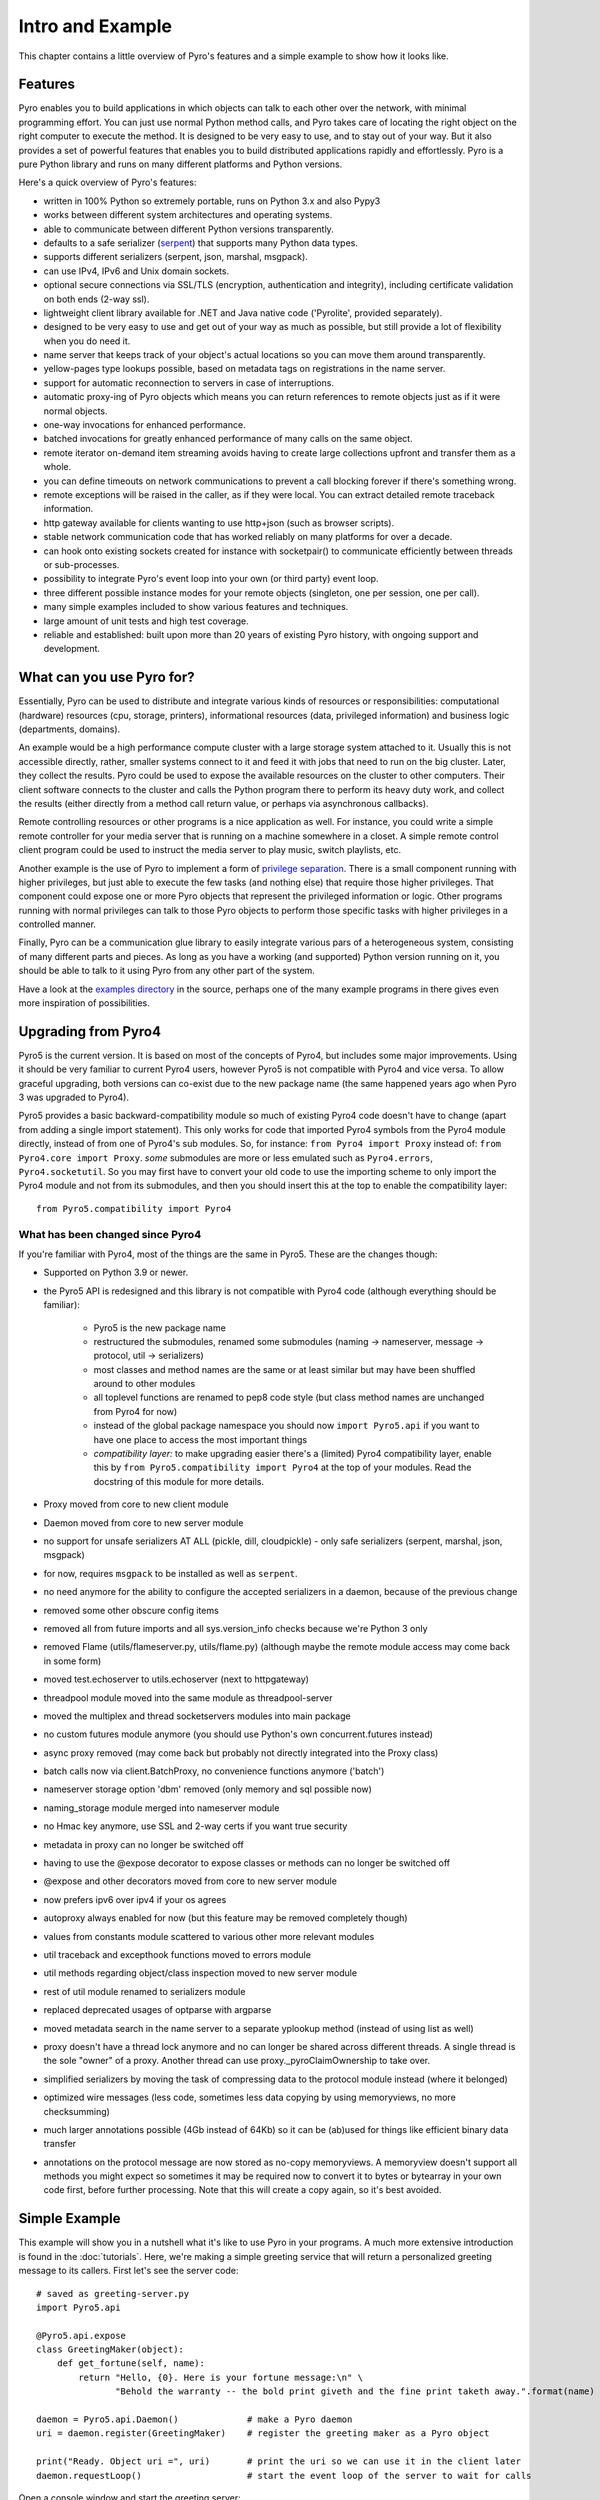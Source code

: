 *****************
Intro and Example
*****************

.. image:: _static/pyro-large.png
  :align: center

This chapter contains a little overview of Pyro's features and a simple example to show how it looks like.


.. index:: features

Features
========

Pyro enables you to build applications in which
objects can talk to each other over the network, with minimal programming effort.
You can just use normal Python method calls, and Pyro takes care of locating the right object on the right
computer to execute the method. It is designed to be very easy to use, and to
stay out of your way. But it also provides a set of powerful features that
enables you to build distributed applications rapidly and effortlessly.
Pyro is a pure Python library and runs on many different platforms and Python versions.

Here's a quick overview of Pyro's features:

- written in 100% Python so extremely portable, runs on Python 3.x and also Pypy3
- works between different system architectures and operating systems.
- able to communicate between different Python versions transparently.
- defaults to a safe serializer (`serpent <https://pypi.python.org/pypi/serpent>`_) that supports many Python data types.
- supports different serializers (serpent, json, marshal, msgpack).
- can use IPv4, IPv6 and Unix domain sockets.
- optional secure connections via SSL/TLS (encryption, authentication and integrity), including certificate validation on both ends (2-way ssl).
- lightweight client library available for .NET and Java native code ('Pyrolite', provided separately).
- designed to be very easy to use and get out of your way as much as possible, but still provide a lot of flexibility when you do need it.
- name server that keeps track of your object's actual locations so you can move them around transparently.
- yellow-pages type lookups possible, based on metadata tags on registrations in the name server.
- support for automatic reconnection to servers in case of interruptions.
- automatic proxy-ing of Pyro objects which means you can return references to remote objects just as if it were normal objects.
- one-way invocations for enhanced performance.
- batched invocations for greatly enhanced performance of many calls on the same object.
- remote iterator on-demand item streaming avoids having to create large collections upfront and transfer them as a whole.
- you can define timeouts on network communications to prevent a call blocking forever if there's something wrong.
- remote exceptions will be raised in the caller, as if they were local. You can extract detailed remote traceback information.
- http gateway available for clients wanting to use http+json (such as browser scripts).
- stable network communication code that has worked reliably on many platforms for over a decade.
- can hook onto existing sockets created for instance with socketpair() to communicate efficiently between threads or sub-processes.
- possibility to integrate Pyro's event loop into your own (or third party) event loop.
- three different possible instance modes for your remote objects (singleton, one per session, one per call).
- many simple examples included to show various features and techniques.
- large amount of unit tests and high test coverage.
- reliable and established: built upon more than 20 years of existing Pyro history, with ongoing support and development.


.. index:: usage

What can you use Pyro for?
==========================

Essentially, Pyro can be used to distribute and integrate various kinds of resources or responsibilities:
computational (hardware) resources (cpu, storage, printers),
informational resources (data, privileged information)
and business logic (departments, domains).

An example would be a high performance compute cluster with a large storage system attached to it.
Usually this is not accessible directly, rather, smaller systems connect to it and
feed it with jobs that need to run on the big cluster. Later, they collect the results.
Pyro could be used to expose the available resources on the cluster to other computers.
Their client software connects to the cluster and calls the Python program there to perform its
heavy duty work, and collect the results (either directly from a method call return value,
or perhaps via asynchronous callbacks).

Remote controlling resources or other programs is a nice application as well.
For instance, you could write a simple
remote controller for your media server that is running on a machine somewhere in a closet.
A simple remote control client program could be used to instruct the media server
to play music, switch playlists, etc.

Another example is the use of Pyro to implement a form of `privilege separation <http://en.wikipedia.org/wiki/Privilege_separation>`_.
There is a small component running with higher privileges, but just able to execute the few tasks (and nothing else)
that require those higher privileges. That component could expose one or more Pyro objects
that represent the privileged information or logic.
Other programs running with normal privileges can talk to those Pyro objects to
perform those specific tasks with higher privileges in a controlled manner.

Finally, Pyro can be a communication glue library to easily integrate various pars of a heterogeneous system,
consisting of many different parts and pieces. As long as you have a working (and supported) Python version
running on it, you should be able to talk to it using Pyro from any other part of the system.

Have a look at the `examples directory <https://github.com/irmen/Pyro5/tree/master/examples/>`_ in the source, perhaps one of the many example
programs in there gives even more inspiration of possibilities.


.. index:: upgrading from Pyro4

Upgrading from Pyro4
====================

Pyro5 is the current version. It is based on most of the concepts of Pyro4, but includes some major improvements.
Using it should be very familiar to current Pyro4 users, however Pyro5 is not compatible with Pyro4 and vice versa.
To allow graceful upgrading, both versions can co-exist due to the new package name
(the same happened years ago when Pyro 3 was upgraded to Pyro4).

Pyro5 provides a basic backward-compatibility module so much of existing Pyro4 code doesn't have to
change (apart from adding a single import statement).
This only works for code that imported Pyro4 symbols from the Pyro4 module
directly, instead of from one of Pyro4's sub modules. So, for instance:
``from Pyro4 import Proxy`` instead of: ``from Pyro4.core import Proxy``.
*some* submodules are more or less emulated such as ``Pyro4.errors``, ``Pyro4.socketutil``.
So you may first have to convert your old code to use the importing scheme to
only import the Pyro4 module and not from its submodules, and then you should
insert this at the top to enable the compatibility layer::

    from Pyro5.compatibility import Pyro4



What has been changed since Pyro4
^^^^^^^^^^^^^^^^^^^^^^^^^^^^^^^^^

If you're familiar with Pyro4, most of the things are the same in Pyro5. These are the changes though:

- Supported on Python 3.9 or newer.
- the Pyro5 API is redesigned and this library is not compatible with Pyro4 code (although everything should be familiar):

      - Pyro5 is the new package name
      - restructured the submodules, renamed some submodules (naming -> nameserver,
        message -> protocol, util -> serializers)
      - most classes and method names are the same or at least similar but may have been shuffled around to other modules
      - all toplevel functions are renamed to pep8 code style (but class method names are unchanged from Pyro4 for now)
      - instead of the global package namespace you should now ``import Pyro5.api`` if you want to have one place to access the most important things
      - *compatibility layer:* to make upgrading easier there's a (limited) Pyro4 compatibility layer,
        enable this by ``from Pyro5.compatibility import Pyro4`` at the top of your modules. Read the docstring of this module for more details.

- Proxy moved from core to new client module
- Daemon moved from core to new server module
- no support for unsafe serializers AT ALL (pickle, dill, cloudpickle) - only safe serializers (serpent, marshal, json, msgpack)
- for now, requires ``msgpack`` to be installed as well as ``serpent``.
- no need anymore for the ability to configure the accepted serializers in a daemon, because of the previous change
- removed some other obscure config items
- removed all from future imports and all sys.version_info checks because we're Python 3 only
- removed Flame (utils/flameserver.py, utils/flame.py)  (although maybe the remote module access may come back in some form)
- moved test.echoserver to utils.echoserver (next to httpgateway)
- threadpool module moved into the same module as threadpool-server
- moved the multiplex and thread socketservers modules into main package
- no custom futures module anymore (you should use Python's own concurrent.futures instead)
- async proxy removed (may come back but probably not directly integrated into the Proxy class)
- batch calls now via client.BatchProxy, no convenience functions anymore ('batch')
- nameserver storage option 'dbm' removed (only memory and sql possible now)
- naming_storage module merged into nameserver module
- no Hmac key anymore, use SSL and 2-way certs if you want true security
- metadata in proxy can no longer be switched off
- having to use the @expose decorator to expose classes or methods can no longer be switched off
- @expose and other decorators moved from core to new server module
- now prefers ipv6 over ipv4 if your os agrees
- autoproxy always enabled for now (but this feature may be removed completely though)
- values from constants module scattered to various other more relevant modules
- util traceback and excepthook functions moved to errors module
- util methods regarding object/class inspection moved to new server module
- rest of util module renamed to serializers module
- replaced deprecated usages of optparse with argparse
- moved metadata search in the name server to a separate yplookup method (instead of using list as well)
- proxy doesn't have a thread lock anymore and no can longer be shared across different threads.
  A single thread is the sole "owner" of a proxy. Another thread can use proxy._pyroClaimOwnership to take over.
- simplified serializers by moving the task of compressing data to the protocol module instead (where it belonged)
- optimized wire messages (less code, sometimes less data copying by using memoryviews, no more checksumming)
- much larger annotations possible (4Gb instead of 64Kb) so it can be (ab)used for things like efficient binary data transfer
- annotations on the protocol message are now stored as no-copy memoryviews. A memoryview doesn't support all
  methods you might expect so sometimes it may be required now to convert it to bytes or bytearray in your
  own code first, before further processing. Note that this will create a copy again, so it's best avoided.


.. index:: example

Simple Example
==============

This example will show you in a nutshell what it's like to use Pyro in your programs.
A much more extensive introduction is found in the :doc:`tutorials`.
Here, we're making a simple greeting service that will return a personalized greeting message to its callers.
First let's see the server code::

    # saved as greeting-server.py
    import Pyro5.api

    @Pyro5.api.expose
    class GreetingMaker(object):
        def get_fortune(self, name):
            return "Hello, {0}. Here is your fortune message:\n" \
                   "Behold the warranty -- the bold print giveth and the fine print taketh away.".format(name)

    daemon = Pyro5.api.Daemon()             # make a Pyro daemon
    uri = daemon.register(GreetingMaker)    # register the greeting maker as a Pyro object

    print("Ready. Object uri =", uri)       # print the uri so we can use it in the client later
    daemon.requestLoop()                    # start the event loop of the server to wait for calls

Open a console window and start the greeting server::

    $ python greeting-server.py
    Ready. Object uri = PYRO:obj_fbfd1d6f83e44728b4bf89b9466965d5@localhost:35845

Great, our server is running. Let's see the client code that invokes the server::

    # saved as greeting-client.py
    import Pyro5.api

    uri = input("What is the Pyro uri of the greeting object? ").strip()
    name = input("What is your name? ").strip()

    greeting_maker = Pyro5.api.Proxy(uri)     # get a Pyro proxy to the greeting object
    print(greeting_maker.get_fortune(name))   # call method normally

Start this client program (from a different console window)::

    $ python greeting-client.py
    What is the Pyro uri of the greeting object?  <<paste the uri that the server printed earlier>>
    What is your name?  <<type your name; in my case: Irmen>>
    Hello, Irmen. Here is your fortune message:
    Behold the warranty -- the bold print giveth and the fine print taketh away.

As you can see the client code called the greeting maker that was running in the server elsewhere,
and printed the resulting greeting string.

With a name server
^^^^^^^^^^^^^^^^^^
While the example above works, it could become tiresome to work with object uris like that.
There's already a big issue, *how is the client supposed to get the uri, if we're not copy-pasting it?*
Thankfully Pyro provides a *name server* that works like an automatic phone book.
You can name your objects using logical names and use the name server to search for the
corresponding uri.

We'll have to modify a few lines in :file:`greeting-server.py` to make it register the object in the name server::

    # saved as greeting-server.py
    import Pyro5.api

    @Pyro5.api.expose
    class GreetingMaker(object):
        def get_fortune(self, name):
            return "Hello, {0}. Here is your fortune message:\n" \
                   "Tomorrow's lucky number is 12345678.".format(name)

    daemon = Pyro5.server.Daemon()         # make a Pyro daemon
    ns = Pyro5.api.locate_ns()             # find the name server
    uri = daemon.register(GreetingMaker)   # register the greeting maker as a Pyro object
    ns.register("example.greeting", uri)   # register the object with a name in the name server

    print("Ready.")
    daemon.requestLoop()                   # start the event loop of the server to wait for calls

The :file:`greeting-client.py` is actually simpler now because we can use the name server to find the object::

    # saved as greeting-client.py
    import Pyro5.api

    name = input("What is your name? ").strip()

    greeting_maker = Pyro5.api.Proxy("PYRONAME:example.greeting")    # use name server object lookup uri shortcut
    print(greeting_maker.get_fortune(name))

The program now needs a Pyro name server that is running. You can start one by typing the
following command: :command:`python -m Pyro5.nameserver` (or simply: :command:`pyro5-ns`) in a separate console window
(usually there is just *one* name server running in your network).
After that, start the server and client as before.
There's no need to copy-paste the object uri in the client any longer, it will 'discover'
the server automatically, based on the object name (:kbd:`example.greeting`).
If you want you can check that this name is indeed known in the name server, by typing
the command :command:`python -m Pyro5.nsc list` (or simply: :command:`pyro5-nsc list`), which will produce::

    $ pyro5-nsc list
    --------START LIST
    Pyro.NameServer --> PYRO:Pyro.NameServer@localhost:9090
        metadata: {'class:Pyro5.nameserver.NameServer'}
    example.greeting --> PYRO:obj_198af10aa51f4fa8ab54062e65fad96a@localhost:44687
    --------END LIST

(Once again the uri for our object will be random)
This concludes this simple Pyro example.

.. note::
 In the source code there is an `examples directory <https://github.com/irmen/Pyro5/tree/master/examples/>`_ that contains a truckload
 of example programs that show the various features of Pyro. If you're interested in them
 (it is highly recommended to be so!) you will have to download the Pyro distribution archive.
 Installing Pyro only provides the library modules. For more information, see :doc:`config`.

Other means of creating connections
^^^^^^^^^^^^^^^^^^^^^^^^^^^^^^^^^^^
The example above showed two of the basic ways to set up connections between your client and server code.
There are various other options, have a look at the client code details: :ref:`object-discovery`
and the server code details: :ref:`publish-objects`. The use of the name server is optional, see
:ref:`name-server` for details.


.. index:: performance, benchmark

Performance
===========
Pyro is pretty fast, but speed depends largely on many external factors:

- network connection speed
- machine and operating system
- I/O or CPU bound workload
- contents and size of the pyro call request and response messages
- the serializer being used

Experiment with the
`benchmark <https://github.com/irmen/Pyro5/tree/master/examples/benchmark>`_ ,
`batchedcalls <https://github.com/irmen/Pyro5/tree/master/examples/batchedcalls>`_ and
`hugetransfer <https://github.com/irmen/Pyro5/tree/master/examples/hugetransfer>`_
examples to see what results you get on your own setup.
